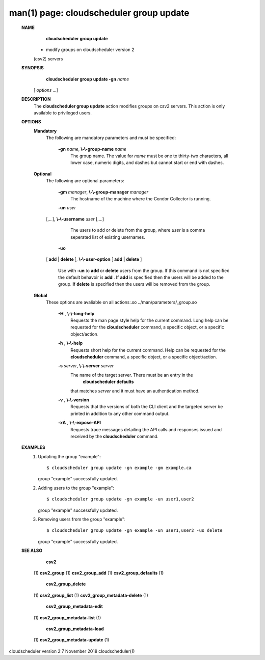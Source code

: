 .. File generated by /hepuser/crlb/Git/cloudscheduler/utilities/cli_doc_to_rst - DO NOT EDIT
..
.. To modify the contents of this file:
..   1. edit the man page file(s) ".../cloudscheduler/cli/man/csv2_group_update.1"
..   2. run the utility ".../cloudscheduler/utilities/cli_doc_to_rst"
..

man(1) page: cloudscheduler group update
========================================

 
 
 
 **NAME** 
        **cloudscheduler group update** 
       - modify groups on cloudscheduler version 2
       (csv2) servers
 
 **SYNOPSIS** 
        **cloudscheduler group update -gn**  *name*
       [ *options*
       ...]
 
 **DESCRIPTION** 
       The  **cloudscheduler group update** 
       action modifies groups on csv2 servers.
       This action is only available to privileged users.
 
 
 **OPTIONS** 
    **Mandatory** 
       The following are mandatory parameters and must be specified:
 
        **-gn**  *name*, **\\-\\-group-name**  *name*
              The  group  name.   The value for  *name*
              must be one to thirty-two
              characters, all lower case, numeric digits, and dashes but  
              cannot start or end with dashes.
 
    **Optional** 
       The following are optional parameters:
 
        **-gm**  *manager*, **\\-\\-group-manager**  *manager*
              The  hostname  of the machine where the Condor Collector is 
              running.
 
        **-un**  *user*
       [,...], **\\-\\-username**  *user*
       [,...]
              The users to add or delete from the group, where  *user*
              is a comma
              seperated list of existing usernames.
 
 
        **-uo** 
       [ **add** 
       | **delete** 
       ], **\\-\\-user-option** 
       [ **add** 
       | **delete** 
       ]
              Use  with   **-un** 
              to **add** 
              or **delete** 
              users from the group.  If this
              command is not specified the default behavoir is  **add** .
              If **add** 
              is
              specified  then the users will be added to the group.  If  **delete** 
              is specified then the users will be removed from the group.
 
 
    **Global** 
       These  options  are  avaliable  on   all   actions:.so   
       ../man/parameters/_group.so
 
        **-H** , **\\-\\-long-help** 
              Requests  the man page style help for the current command.  Long
              help can be requested for the  **cloudscheduler** 
              command, a specific
              object, or a specific object/action.
 
        **-h** , **\\-\\-help** 
              Requests  short  help  for  the  current  command.   Help can be
              requested for the  **cloudscheduler** 
              command, a specific object,  or
              a specific object/action.
 
        **-s**  *server*, **\\-\\-server**  *server*
              The  name  of  the target server.  There must be an entry in the
               **cloudscheduler defaults** 
              that matches *server*
              and it must have  an
              authentication method.
 
        **-v** , **\\-\\-version** 
              Requests  that  the versions of both the CLI client and the 
              targeted server be printed in addition to any other command output.
 
        **-xA** , **\\-\\-expose-API** 
              Requests trace messages detailing the API  calls  and  responses
              issued and received by the  **cloudscheduler** 
              command.
 
 **EXAMPLES** 
       1.     Updating the group "example"::

              $ cloudscheduler group update -gn example -gm example.ca
              group "example" successfully updated.
 
       2.     Adding users to the group "example"::

              $ cloudscheduler group update -gn example -un user1,user2
              group "example" successfully updated.
 
       3.     Removing users from the group "example"::

              $ cloudscheduler group update -gn example -un user1,user2 -uo delete
              group "example" successfully updated.
 
 **SEE ALSO** 
        **csv2** 
       (1) **csv2_group** 
       (1) **csv2_group_add** 
       (1) **csv2_group_defaults** 
       (1)
        **csv2_group_delete** 
       (1) **csv2_group_list** 
       (1) **csv2_group_metadata-delete** 
       (1)
        **csv2_group_metadata-edit** 
       (1) **csv2_group_metadata-list** 
       (1)
        **csv2_group_metadata-load** 
       (1) **csv2_group_metadata-update** 
       (1)
 
 
 
 
cloudscheduler version 2        7 November 2018              cloudscheduler(1)
 
